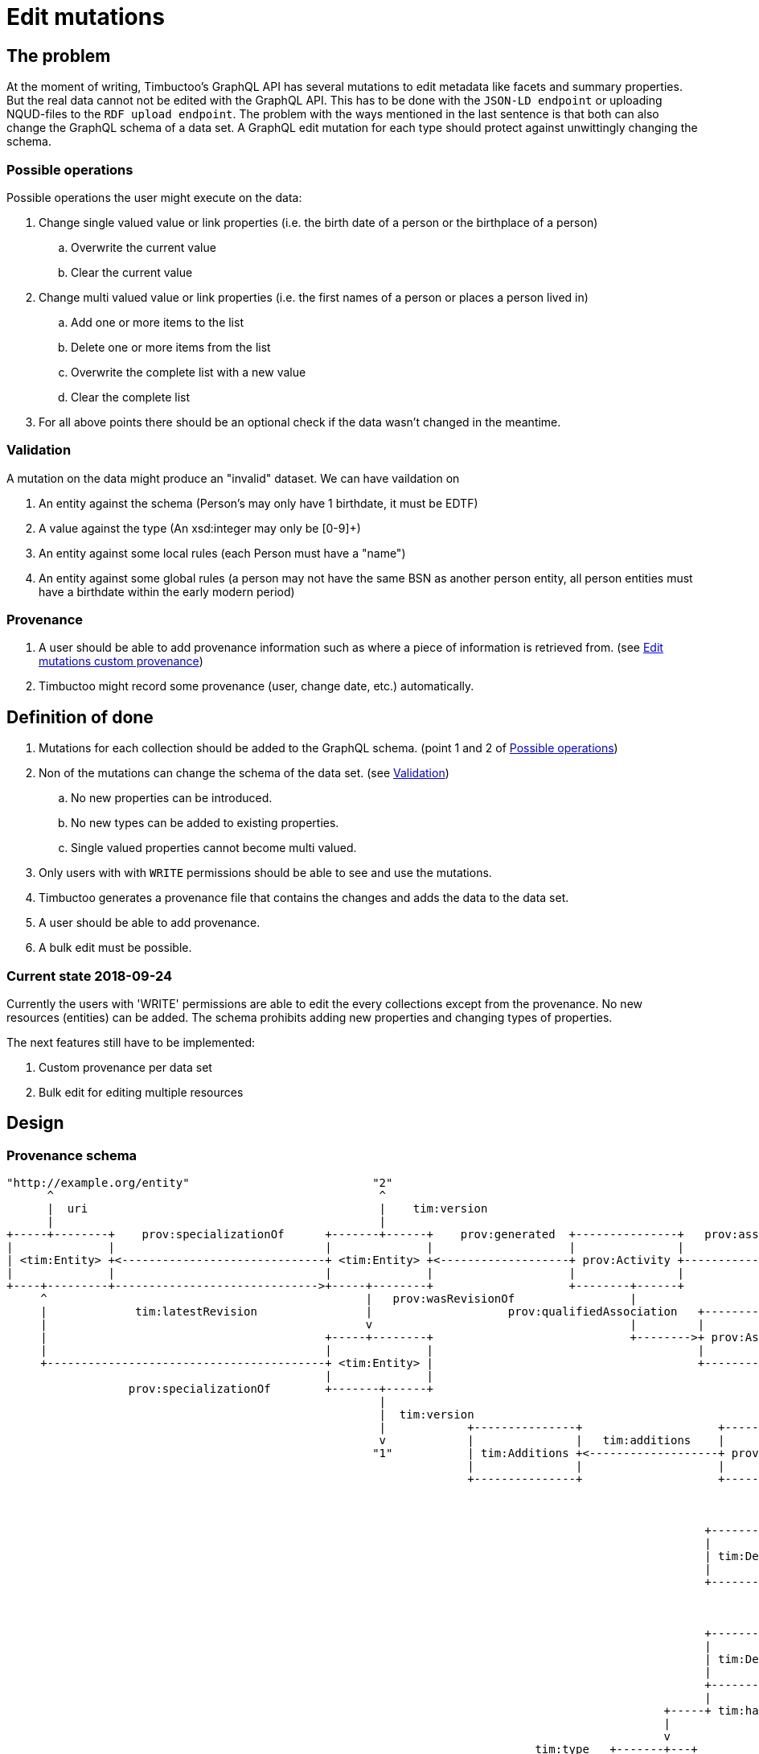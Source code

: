 = Edit mutations

== The problem
At the moment of writing, Timbuctoo's GraphQL API has several mutations to edit metadata like facets and summary properties.
But the real data cannot not be edited with the GraphQL API.
This has to be done with the `JSON-LD endpoint` or uploading NQUD-files to the `RDF upload endpoint`.
The problem with the ways mentioned in the last sentence is that both can also change the GraphQL schema of a data set.
A GraphQL edit mutation for each type should protect against unwittingly changing the schema.


=== Possible operations
Possible operations the user might execute on the data:

. Change single valued value or link properties (i.e. the birth date of a person or the birthplace of a person)
.. Overwrite the current value
.. Clear the current value
. Change multi valued value or link properties (i.e. the first names of a person or places a person lived in)
.. Add one or more items to the list
.. Delete one or more items from the list
.. Overwrite the complete list with a new value
.. Clear the complete list
. For all above points there should be an optional check if the data wasn't changed in the meantime.


=== Validation
A mutation on the data might produce an "invalid" dataset. We can have vaildation on

. An entity against the schema (Person's may only have 1 birthdate, it must be EDTF)
. A value against the type (An xsd:integer may only be [0-9]+)
. An entity against some local rules (each Person must have a "name")
. An entity against some global rules (a person may not have the same BSN as another person entity, all person entities must have a birthdate within the early modern period)

=== Provenance
. A user should be able to add provenance information such as where a piece of information is retrieved from. (see link:edit-mutations-custom-provenance.adoc[Edit mutations custom provenance])
. Timbuctoo might record some provenance (user, change date, etc.) automatically.

== Definition of done
. Mutations for each collection should be added to the GraphQL schema. (point 1 and 2 of <<Possible operations>>)
. Non of the mutations can change the schema of the data set. (see <<Validation>>)
.. No new properties can be introduced.
.. No new types can be added to existing properties.
.. Single valued properties cannot become multi valued.
. Only users with with `WRITE` permissions should be able to see and use the mutations.
. Timbuctoo generates a provenance file that contains the changes and adds the data to the data set.
. A user should be able to add provenance.
. A bulk edit must be possible.

=== Current state 2018-09-24
Currently the users with 'WRITE' permissions are able to edit the every collections except from the provenance.
No new resources (entities) can be added.
The schema prohibits adding new properties and changing types of properties.

The next features still have to be implemented:

. Custom provenance per data set
. Bulk edit for editing multiple resources

== Design

=== Provenance schema

----
"http://example.org/entity"                           "2"                                                                "http://example.org/user"
      ^                                                ^                                                                          ^
      |  uri                                           |    tim:version                                                           |  uri
      |                                                |                                                                          |
+-----+--------+    prov:specializationOf      +-------+------+    prov:generated  +---------------+   prov:associatedWith  +-----+------+
|              |                               |              |                    |               |                        |            |
| <tim:Entity> +<------------------------------+ <tim:Entity> +<-------------------+ prov:Activity +----------------------->+ prov:Agent |
|              |                               |              |                    |               |                        |            |
+----+---------+------------------------------>+-----+--------+                    +--------+------+                        +----------+-+
     ^                                               |   prov:wasRevisionOf                 |                                          ^
     |             tim:latestRevision                |                    prov:qualifiedAssociation   +-------------------             |
     |                                               v                                      |         |                  |             | prov:agent
     |                                         +-----+--------+                             +-------->+ prov:Association +-------------+
     |                                         |              |                                       |                  |
     +-----------------------------------------+ <tim:Entity> |                                       +--------+---------+
                                               |              |                                                |
                  prov:specializationOf        +-------+------+                                                | prov:hadPlan
                                                       |                                                       |
                                                       |  tim:version                                          v
                                                       |            +---------------+                    +-----+-----+                      +------------------+
                                                       v            |               |   tim:additions    |           |  tim:replacements    |                  |
                                                      "1"           | tim:Additions +<-------------------+ prov:Plan +--------------------->+ tim:Replacements |
                                                                    |               |                    |           |                      |                  |
                                                                    +---------------+                    +-----+-----+                      +------------------+
                                                                                                               |
                                                                                                               |  tim:deletions
                                                                                                               v
                                                                                                       +-------+-------+
                                                                                                       |               |
                                                                                                       | tim:Deletions |
                                                                                                       |               |
                                                                                                       +-------+-------+
                                                                                                               |
                                                                                                               | tim:hasDeletion
                                                                                                               v
                                                                                                       +-------+------+
                                                                                                       |              | tim:hasKey
                                                                                                       | tim:Deletion +----------->"http://example.org/predicate"
                                                                                                       |              |
                                                                                                       +--------------+
                                                                                                       |              |
                                                                                                 +-----+ tim:hasValue +------+ tim:hasValue
                                                                                                 |                           |
                                                                                                 v                           v
                                                                              tim:type   +-------+---+                 +-----+-----+
                                                "http://example.org/type"<---------------+           | tim:nextValue   |           |
                                                                          tim:rawValue   | tim:Value +---------------->+ tim:Value |
                                              "http://example.org/value"<----------------+           |                 |           |
                                                                                         +-----------+                 +-----------+

----
What is not shown in the diagram is the custom provenance that can differ from data set to data set.
This custom provenance will be added to each specialization of a `<tim:Entity>`.
The `<tim:Entity>` consists of all different types in a data set.
`tim:Additions` and `tim:Replacements` will look like `tim:Deletions`.
`tim:nextValue` will only appear for multivalued predicates.

=== GraphQL

==== Schema

----
...
type DataSetMutations {
  <dataSetName>: <dataSetName>Mutations @passThrough
}

type <dataSetName>Mutations {
  <collectionName>: <collectionName>Mutations @passThrough
}

type <collectionName>Mutations {
  edit(uri: String! entity: <collectionName>Input!): <collectionName>
}

input <collectionName>Input {
  additions: <collectionName>AdditionsInput
  deletions: <collectionName>DeletionsInput
  replacements: <collectionName>ReplacementsInput
}

input <collectionName>AdditionsInput {
  <entityTypeField2List>: [PropertyInput!] # List property for values or links
}

input <collectionName>DeletionsInput {
  <entityTypeField2List>: [PropertyInput!] # List property for values or links
}

input <collectionName>ReplacementsInput {
  <entityTypeField1>: PropertyInput # Single value / link property
  <entityTypeField2List>: [PropertyInput!] # List property for values or links
  <entityTypeFieldN>: PropertyInput # Single value / link property
}

input <collectionName>_xsd_stringPropertyInput {
  type: <collectionName>_xsd_stringPropertyEnum!
  value: String!
  # language is required when the type is http://www.w3.org/1999/02/22-rdf-syntax-ns#langString
  # the language field may only be used with the type http://www.w3.org/1999/02/22-rdf-syntax-ns#langString
  language: String
}

# each type of property will get its own enum that contains the possible property types
enum <collectionName>_xsd_stringPropertyEnum {
  # these are RDF type URI's modified by Timbuctoo to work as GraphQL enums
  xsd_string
}
...
----

==== Examples

----
mutation EditEntity ($uri: String! $entity: <collectionName>Input!) {
  dataSets {
    <dataSetId> {
      <collectionName> {
        edit(uri: $uri entity: $entity) {
          <entityTypeField1> {
            value
          }
          <entityTypeField3> {
            value
          }
          <entityTypeFieldN> {
            value
          }
        }
      }
    }
  }
}
----

The next examples show the GraphQL query values for the different use cases

Change a value of a single valued field.
----
{
  "uri": "http://example.org/entity"
  "entity": {
    "replacements": {
      "<entityTypeField1>": {
        "type": "xsd_string",
        "value": "Test2"
      }
    }
  }
}
----

Clear the value from a single valued field.
----
{
  "uri": "http://example.org/entity"
  "entity": {
    "replacements": {
      "<entityTypeField1>": null
    }
  }
}
----

Add value to an empty multivalued field.
----
{
  "uri": "http://example.org/entity"
  "entity": {
    "additions": {
      "<entityTypeField2List>": [
        {
          "type": "xsd_string",
          "value": "Test"
        }
      ]
    }
  }
}
----

Replace a value of a multivalued field.
The next example replaces "Test2" with the value "Test".
----
{
  "uri": "http://example.org/entity"
  "entity": {
    "additions": {
      "<entityTypeField2List>": [
        {
          "type": "xsd_string",
          "value": "Test"
        }
      ]
    },
    "deletions": {
      "<entityTypeField2List>": [
        {
          "type": "xsd_string",
          "value": "Test2"
        }
      ]
    }
  }
}
----

Replace the whole collection of a multivalued field.
----
{
  "uri": "http://example.org/entity"
  "entity": {
    "replacements": {
      "<entityTypeField2List>": [
        {
          "type": "xsd_string",
          "value": "Test2"
        }
      ]
    }
  }
}
----

Remove a value from a multivalued field
The next example removes "Test2" from the collection.
----
{
  "uri": "http://example.org/entity"
  "entity": {
    "deletions": {
      "<entityTypeField2List>": [
        {
          "type": "xsd_string",
          "value": "Test2"
        }
      ]
    }
  }
}
----

Clear a multivalued field.
Replace the field with an empty array.
----
{
  "uri": "http://example.org/entity"
  "entity": {
    "replacements": {
      "<entityTypeField2List>": []
    }
  }
}
----



=== Java
The schema will be generated by the `DerivedSchemaGenerator`.

----
+------------------------+  uses     +------------------------+
|                        |           |                        |
| DerivedSchemaGenerator +---------->+ DerivedSchemaContainer |
|                        |           |                        |
+--------------+---------+           +------------+-----------+
        |      |                                  |
        |      |  uses                            | uses
        |      |                                  |
        |      |                                  v
        |      |                      +-----------+----------------+
        |      |                      |                            |
        |      +--------------------->+ DerivedTypeSchemaGenerator +<----------------------------------+
        |                             |                            |                                   |
        |   uses                      +---+-------+----+-----------+                                   |
        |                 +---------------^       ^    ^------------+                                  |
        |                 |                       |                 |                                  |
        |                 |     inherits          | inherits        | inherits                         | inherits
        v                 |                       |                 |                                  |
    +---------------------+------+ +--------------+-----------+ +---+----------------------------+ +---+-----------------------+
    |                            | |                          | |                                | |                           |
    | DerivedObjectTypeSchemaGen | | DerivedListTypeSchemaGen | | DerivedCollectionTypeSchemaGen | | DerivedValueTypeSchemaGen |
    |                            | |                          | |                                | |                           |
    +----------------------------+ +--------------------------+ +--------------------------------+ +---------------------------+
----

* `DerivedSchemaGenerator` is the same class as the current `DerivedSchemaTypeGenerator`.
* `DerivedSchemaContainer` will be simplified, because most of the functionality will be moved to the `TypeSchemaGenerators`.
* `TypeSchemaGenerator` is an interface for creating GraphQL schema's from RDF types.
** `ValueTypeSchemaGenerator` will generate a schema for value types.
** `ObjectTypeSchemaGenerator` will generate a schema for object types (types with properties).

== Limitations
* Only value fields of the object can be edited. (like person names, birth date)
* Only links to objects can be changed. (birthplace, places lived in)

So no values of linked objects can be edited.

== Development steps
. Generate the API
. Add a DataFetcher mutation that stores the data
. Hide the API from users without writing permission
. Generate a provenance file of the changes and add the data to the data set
. Add functionality for adding new items to collections
. Add functionality for deleting items from collections

== Links
Organizing mutations: https://medium.freecodecamp.org/organizing-graphql-mutations-653306699f3d
